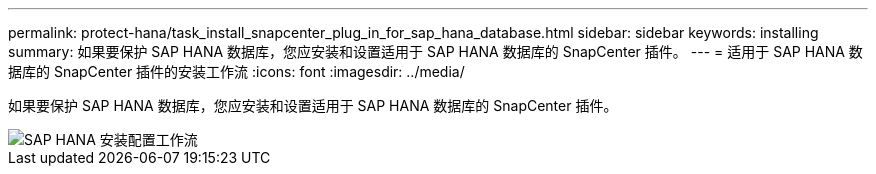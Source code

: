---
permalink: protect-hana/task_install_snapcenter_plug_in_for_sap_hana_database.html 
sidebar: sidebar 
keywords: installing 
summary: 如果要保护 SAP HANA 数据库，您应安装和设置适用于 SAP HANA 数据库的 SnapCenter 插件。 
---
= 适用于 SAP HANA 数据库的 SnapCenter 插件的安装工作流
:icons: font
:imagesdir: ../media/


[role="lead"]
如果要保护 SAP HANA 数据库，您应安装和设置适用于 SAP HANA 数据库的 SnapCenter 插件。

image::../media/sap_hana_install_configure_workflow.gif[SAP HANA 安装配置工作流]
